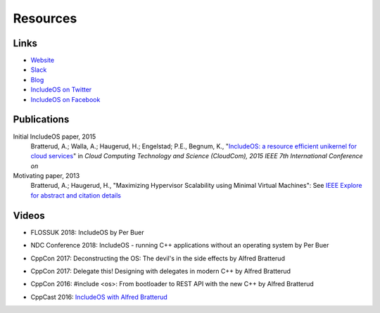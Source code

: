 .. _Videos resources:

Resources
=========

Links
-----

* `Website <https://www.includeos.org>`__
* `Slack <https://goo.gl/NXBVsc>`__
* `Blog <https://www.includeos.org/blog>`__
* `IncludeOS on Twitter <https://twitter.com/includeos>`__
* `IncludeOS on Facebook <https://www.facebook.com/includeos>`__

Publications
------------

Initial IncludeOS paper, 2015
    Bratterud, A.; Walla, A.; Haugerud, H.; Engelstad; P.E., Begnum, K., "`IncludeOS: a resource efficient unikernel for cloud services <https://ieeexplore.ieee.org/document/7396164>`__" in *Cloud Computing Technology and Science (CloudCom), 2015 IEEE 7th International Conference on*

Motivating paper, 2013
    Bratterud, A.; Haugerud, H., "Maximizing Hypervisor Scalability using Minimal Virtual Machines": See `IEEE Explore for abstract and citation details <http://ieeexplore.ieee.org/xpl/articleDetails.jsp?arnumber=6753801>`__

Videos
------

* FLOSSUK 2018: IncludeOS by Per Buer

.. raw:: html

	<div style="padding-bottom: 2em">
		<iframe width="560" height="315" src="https://www.youtube.com/embed/1x64xjKZ1Q4" frameborder="0" allow="accelerometer; autoplay; encrypted-media; gyroscope; picture-in-picture" allowfullscreen></iframe>
    </div>

* NDC Conference 2018: IncludeOS - running C++ applications without an operating system by Per Buer

.. raw:: html

	<div style="padding-bottom: 2em">
		<iframe width="560" height="315" src="https://www.youtube.com/embed/cQPrtTsM7Zg" frameborder="0" gesture="media" allow="encrypted-media" allowfullscreen></iframe>
    </div>


* CppCon 2017: Deconstructing the OS: The devil's in the side effects by Alfred Bratterud

.. raw:: html

	<div style="padding-bottom: 2em">
		<iframe width="560" height="315" src="https://www.youtube.com/embed/h7D88U-5pKc" frameborder="0" gesture="media" allow="encrypted-media" allowfullscreen></iframe>
    </div>

* CppCon 2017: Delegate this! Designing with delegates in modern C++ by Alfred Bratterud

.. raw:: html

	<div style="padding-bottom: 2em">
        <iframe width="560" height="315" src="https://www.youtube.com/embed/QMb4RRFrY-o" frameborder="0" gesture="media" allow="encrypted-media" allowfullscreen></iframe>
    </div>

* CppCon 2016: #include <os>: From bootloader to REST API with the new C++ by Alfred Bratterud

.. raw:: html

    <div style="padding-bottom: 2em">
        <iframe width="560" height="315" src="https://www.youtube.com/embed/t4etEwG2_LY" frameborder="0" allowfullscreen></iframe>
    </div>

* CppCast 2016:  `IncludeOS with Alfred Bratterud <http://cppcast.com/2016/07/alfred-bratterud/>`__
